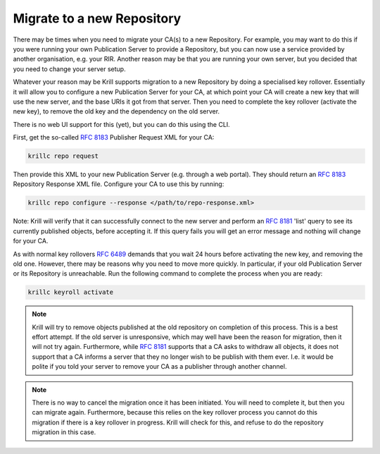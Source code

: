 .. _doc_krill_ca_migrate_repo:

Migrate to a new Repository
---------------------------

There may be times when you need to migrate your CA(s) to a new Repository.
For example, you may want to do this if you were running your own Publication
Server to provide a Repository, but you can now use a service provided by
another organisation, e.g. your RIR. Another reason may be that you are
running your own server, but you decided that you need to change your server
setup.

Whatever your reason may be Krill supports migration to a new Repository by
doing a specialised key rollover. Essentially it will allow you to configure
a new Publication Server for your CA, at which point your CA will create a
new key that will use the new server, and the base URIs it got from that server.
Then you need to complete the key rollover (activate the new key), to remove
the old key and the dependency on the old server.

There is no web UI support for this (yet), but you can do this using the CLI.

First, get the so-called :rfc:`8183` Publisher Request XML for your CA:

.. code-block:: text

   krillc repo request

Then provide this XML to your new Publication Server (e.g. through a web portal).
They should return an :rfc:`8183` Repository Response XML file. Configure
your CA to use this by running:

.. code-block:: text

   krillc repo configure --response </path/to/repo-response.xml>

Note: Krill will verify that it can successfully connect to the new server and
perform an :rfc:`8181` 'list' query to see its currently published objects,
before accepting it. If this query fails you will get an error message and
nothing will change for your CA.

As with normal key rollovers :rfc:`6489` demands that you wait 24 hours before
activating the new key, and removing the old one. However, there may be reasons
why you need to move more quickly. In particular, if your old Publication Server
or its Repository is unreachable. Run the following command to complete the process
when you are ready:

.. code-block:: text

   krillc keyroll activate


.. Note:: Krill will try to remove objects published at the old repository on
     completion of this process. This is a best effort attempt. If the old server
     is unresponsive, which may well have been the reason for migration, then it
     will not try again. Furthermore, while :rfc:`8181` supports that a CA asks
     to withdraw all objects, it does not support that a CA informs a server that
     they no longer wish to be publish with them ever. I.e. it would be polite if
     you told your server to remove your CA as a publisher through another channel.

.. Note:: There is no way to cancel the migration once it has been initiated. You
     will need to complete it, but then you can migrate again. Furthermore, because
     this relies on the key rollover process you cannot do this migration if there
     is a key rollover in progress. Krill will check for this, and refuse to do
     the repository migration in this case.
